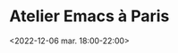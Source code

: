 * Atelier Emacs à Paris
  :PROPERTIES:
  :LOCATION: Inno3 - salle Snowden
  :DESCRIPTION: Se retrouver IRL pour parler Emacs
  :END:
  <2022-12-06 mar. 18:00-22:00>
